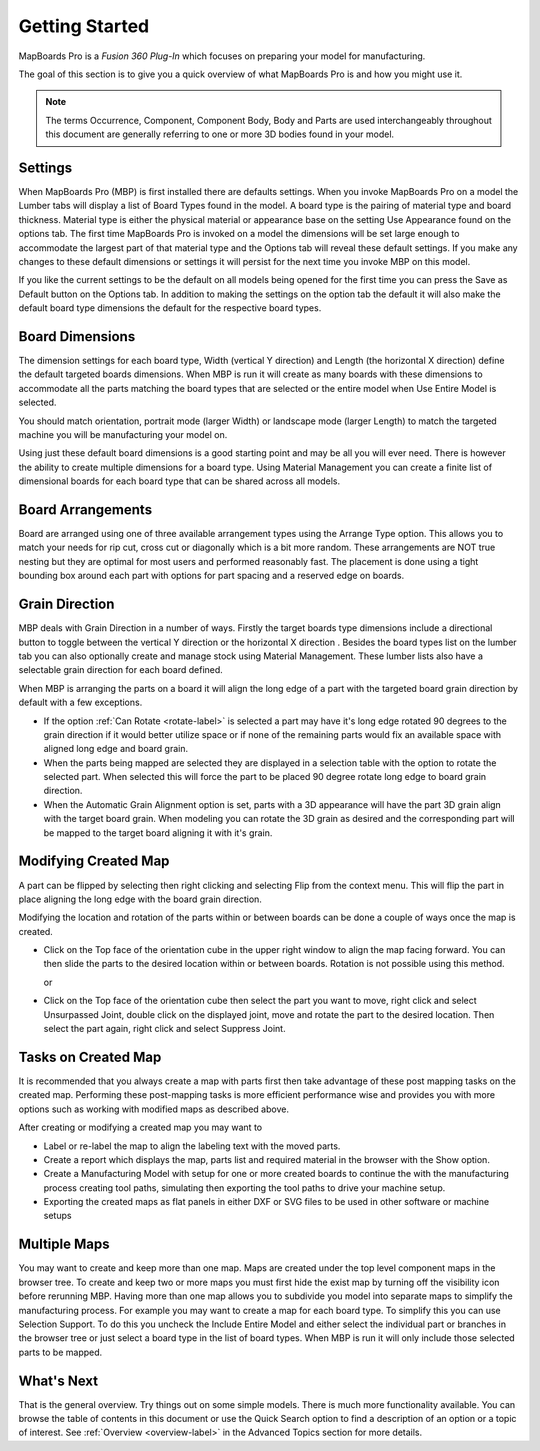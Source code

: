 .. _getting_started-label:

.. |horizontal| image:: /_static/images/Horizontal.png
                    :height: 2.5ex
                    :class: no-scaled-link

.. |vertical| image:: /_static/images/Vertical.png
                    :height: 2.5ex
                    :class: no-scaled-link

.. |cube| image:: /_static/images/OrientationCube.png
    :height: 3.5ex
    :class: no-scaled-link


.. role:: blue-bold

===============
Getting Started
===============

MapBoards Pro is a *Fusion 360 Plug-In* which focuses on preparing your model
for manufacturing.

The goal of this section is to give you a quick overview of what MapBoards Pro
is and how you might use it.

.. note::
  The terms Occurrence, Component, Component Body, Body and Parts are used
  interchangeably throughout this document are generally referring to one or
  more 3D bodies found in your model.

Settings
--------

When MapBoards Pro (MBP) is first installed there are defaults settings. When
you invoke MapBoards Pro on a model the Lumber tabs will display a list of
:blue-bold:`Board Types` found in the model.  A board type is the pairing of
material type and board thickness.  Material type is either the physical
material or appearance base on the setting :blue-bold:`Use Appearance` found
on the options tab. The first time MapBoards Pro is invoked on a model the
dimensions will be set large enough to accommodate the largest part of that
material type and the :blue-bold:`Options tab` will reveal these default
settings.  If you make any changes to these default dimensions or settings it
will persist for the next time you invoke MBP on this model.

If you like the current settings to be the default on all models being opened
for the first time you can press the :blue-bold:`Save as Default` button on
the Options tab.  In addition to making the settings on the option tab the
default it will also make the default board type dimensions the default for
the respective board types.

Board Dimensions
----------------

The dimension settings for each board type, Width (vertical Y direction) and
Length (the horizontal X direction) define the default targeted boards
dimensions.  When MBP is run it will create as many boards with these
dimensions to accommodate all the parts matching the board types that are
selected or the entire model when :blue-bold:`Use Entire Model` is selected.

You should match orientation, portrait mode (larger Width) or landscape mode
(larger Length) to match the targeted machine you will be manufacturing your
model on.

Using just these default board dimensions is a good starting point and may be
all you will ever need.  There is however the ability to create multiple
dimensions for a board type.   Using :blue-bold:`Material Management` you can
create a finite list of dimensional boards for each board type that can be
shared across all models.

Board Arrangements
------------------

Board are arranged using one of three available arrangement types using the
:blue-bold:`Arrange Type` option. This allows you to match your needs for rip
cut, cross cut or diagonally which is a bit more random. These arrangements
are :blue-bold:`NOT` true nesting but they are optimal for most users and
performed reasonably fast. The placement is done using a tight bounding box
around each part with options for part spacing and a reserved edge on boards.

Grain Direction
---------------

MBP deals with :blue-bold:`Grain Direction` in a number of ways.  Firstly the
target boards type dimensions include a directional button to toggle between
the vertical Y direction |vertical| or the horizontal X direction
|horizontal|. Besides the board types list on the lumber tab you can also
optionally create and manage stock using :blue-bold:`Material Management`.
These lumber lists also have a selectable grain direction for each board
defined.

When MBP is arranging the parts on a board it will align the long edge of a
part with the targeted board grain direction by default with a few exceptions.

- If the option :ref:`Can Rotate <rotate-label>` is selected a part may have
  it's long edge rotated 90 degrees to the grain direction if it would better
  utilize space or if none of the remaining parts would fix an available space
  with aligned long edge and board grain.

- When the parts being mapped are selected they are displayed in a selection
  table with the option to rotate the selected part. When selected this will
  force the part to be placed 90 degree rotate long edge to board grain
  direction.

- When the :blue-bold:`Automatic Grain Alignment` option is set, parts with a
  3D appearance will have the part 3D grain align with the target board grain.
  When modeling you can rotate the 3D grain as desired and the corresponding
  part will be mapped to the target board aligning it with it's grain.

Modifying Created Map
---------------------

A part can be flipped by selecting then right clicking and selecting
:blue-bold:`Flip` from the context menu. This will flip the part in place
aligning the long edge with the board grain direction.

Modifying the location and rotation of the parts within or between boards can
be done a couple of ways once the map is created.

- Click on the :blue-bold:`Top` face of the orientation cube |cube| in the
  upper right window to align the map facing forward. You can then slide the
  parts to the desired location within or between boards. Rotation is not
  possible using this method.

  or

- Click on the :blue-bold:`Top` face of the orientation cube |cube| then
  select the part you want to move, right click and select Unsurpassed Joint,
  double click on the displayed joint, move and rotate the part to the desired
  location. Then select the part again, right click and select Suppress Joint.

Tasks on Created Map
--------------------

It is recommended that you always create a map with parts first then take
advantage of these post mapping tasks on the created map.  Performing these
post-mapping tasks is more efficient performance wise and provides you with
more options such as working with modified maps as described above.

After creating or modifying a created map you may want to

- Label or re-label the map to align the labeling text with the moved parts.
- Create a report which displays the map, parts list and required material in
  the browser with the :blue-bold:`Show` option.
- Create a Manufacturing Model with setup for one or more created boards to
  continue the with the manufacturing process creating tool paths, simulating
  then exporting the tool paths to drive your machine setup.
- Exporting the created maps as flat panels in either DXF or SVG files to be
  used in other software or machine setups

Multiple Maps
-------------

You may want to create and keep more than one map. Maps are created under the
top level component :blue-bold:`maps` in the browser tree. To create and keep
two or more maps you must first hide the exist map by turning off the
visibility icon before rerunning MBP. Having more than one map allows you to
subdivide you model into separate maps to simplify the manufacturing process.
For example you may want to create a map for each board type. To simplify this
you can use :blue-bold:`Selection Support`. To do this you uncheck the
:blue-bold:`Include Entire Model` and either select the individual part or
branches in the browser tree or just select a board type in the list of board
types. When MBP is run it will only include those selected parts to be mapped.

What's Next
-----------

That is the general overview.  Try things out on some simple models. There is
much more functionality available. You can browse the table of contents in
this document or use the :blue-bold:`Quick Search` option to find a
description of an option or a topic of interest. See
:ref:`Overview <overview-label>` in the Advanced Topics section for more
details.

